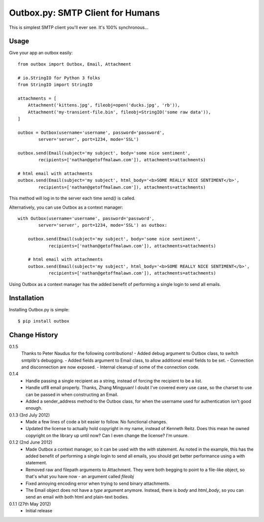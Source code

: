 Outbox.py: SMTP Client for Humans
=================================

This is simplest SMTP client you'll ever see. It's 100% synchronous...

Usage
-----

Give your app an outbox easily::

    from outbox import Outbox, Email, Attachment

    # io.StringIO for Python 3 folks
    from StringIO import StringIO

    attachments = [
        Attachment('kittens.jpg', fileobj=open('ducks.jpg', 'rb')),
        Attachment('my-transient-file.bin', fileobj=StringIO('some raw data')),
    ]

    outbox = Outbox(username='username', password='password',
            server='server', port=1234, mode='SSL')

    outbox.send(Email(subject='my subject', body='some nice sentiment',
            recipients=['nathan@getoffmalawn.com']), attachments=attachments)

    # html email with attachments
    outbox.send(Email(subject='my subject', html_body='<b>SOME REALLY NICE SENTIMENT</b>',
            recipients=['nathan@getoffmalawn.com']), attachments=attachments)

This method will log in to the server each time `send()` is called.

Alternatively, you can use Outbox as a context manager::

    with Outbox(username='username', password='password',
            server='server', port=1234, mode='SSL') as outbox:

        outbox.send(Email(subject='my subject', body='some nice sentiment',
                recipients=['nathan@getoffmalawn.com']), attachments=attachments)

        # html email with attachments
        outbox.send(Email(subject='my subject', html_body='<b>SOME REALLY NICE SENTIMENT</b>',
                recipients=['nathan@getoffmalawn.com']), attachments=attachments)

Using Outbox as a context manager has the added benefit of performing a single login to send all emails.

Installation
------------

Installing Outbox.py is simple::

    $ pip install outbox

Change History
--------------

0.1.5
    Thanks to Peter Naudus for the following contributions!
    - Added debug argument to Outbox class, to switch smtplib's debugging.
    - Added fields argument to Email class, to allow additional email fields to be set.
    - Connection and disconnection are now exposed.
    - Internal cleanup of some of the connection code.
0.1.4
    - Handle passing a single recipient as a string, instead of forcing the recipient to be a list.
    - Handle utf8 email properly. Thanks, Zhang Mingyuan!
      I doubt I've covered every use case, so the charset to use can be passed in when constructing an Email.
    - Added a sender_address method to the Outbox class, for when the username used for authentication isn't good enough.
0.1.3 (3rd July 2012)
    - Made a few lines of code a bit easier to follow. No functional changes.
    - Updated the license to actually hold copyright in my name, instead of Kenneth Reitz. Does this mean he owned copyright on the library up until now? Can I even change the license? I'm unsure.
0.1.2 (2nd June 2012)
    - Made Outbox a context manager, so it can be used with the `with` statement.
      As noted in the example, this has the added benefit of performing a single login to send all emails, you should get better performance using a with statement.
    - Removed raw and filepath arguments to Attachment. They were both begging to point to a file-like object, so that's what you have now - an argument called `fileobj`
    - Fixed annoying encoding error when trying to send binary attachments.
    - The Email object does not have a `type` argument anymore. Instead, there is `body` and `html_body`, so you can send an email with both html and plain-text bodies.

0.1.1 (27th May 2012)
    - Initial release
